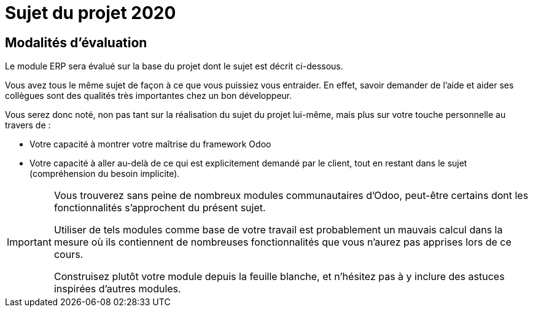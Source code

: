 # Sujet du projet 2020

## Modalités d'évaluation

Le module ERP sera évalué sur la base du projet dont le sujet est décrit ci-dessous.

Vous avez tous le même sujet de façon à ce que vous puissiez vous entraider.
En effet, savoir demander de l'aide et aider ses collègues sont des qualités très importantes chez un bon développeur.

Vous serez donc noté, non pas tant sur la réalisation du sujet du projet lui-même, mais plus sur votre touche personnelle au travers de :

- Votre capacité à montrer votre maîtrise du framework Odoo
- Votre capacité à aller au-delà de ce qui est explicitement demandé par le client, tout en restant dans le sujet (compréhension du besoin implicite).

[IMPORTANT]
====
Vous trouverez sans peine de nombreux modules communautaires d'Odoo, peut-être certains dont les fonctionnalités s'approchent du présent sujet.

Utiliser de tels modules comme base de votre travail est probablement un mauvais calcul dans la mesure où ils contiennent de nombreuses fonctionnalités que vous n'aurez pas apprises lors de ce cours.

Construisez plutôt votre module depuis la feuille blanche, et n'hésitez pas à y inclure des astuces inspirées d'autres modules.
====
